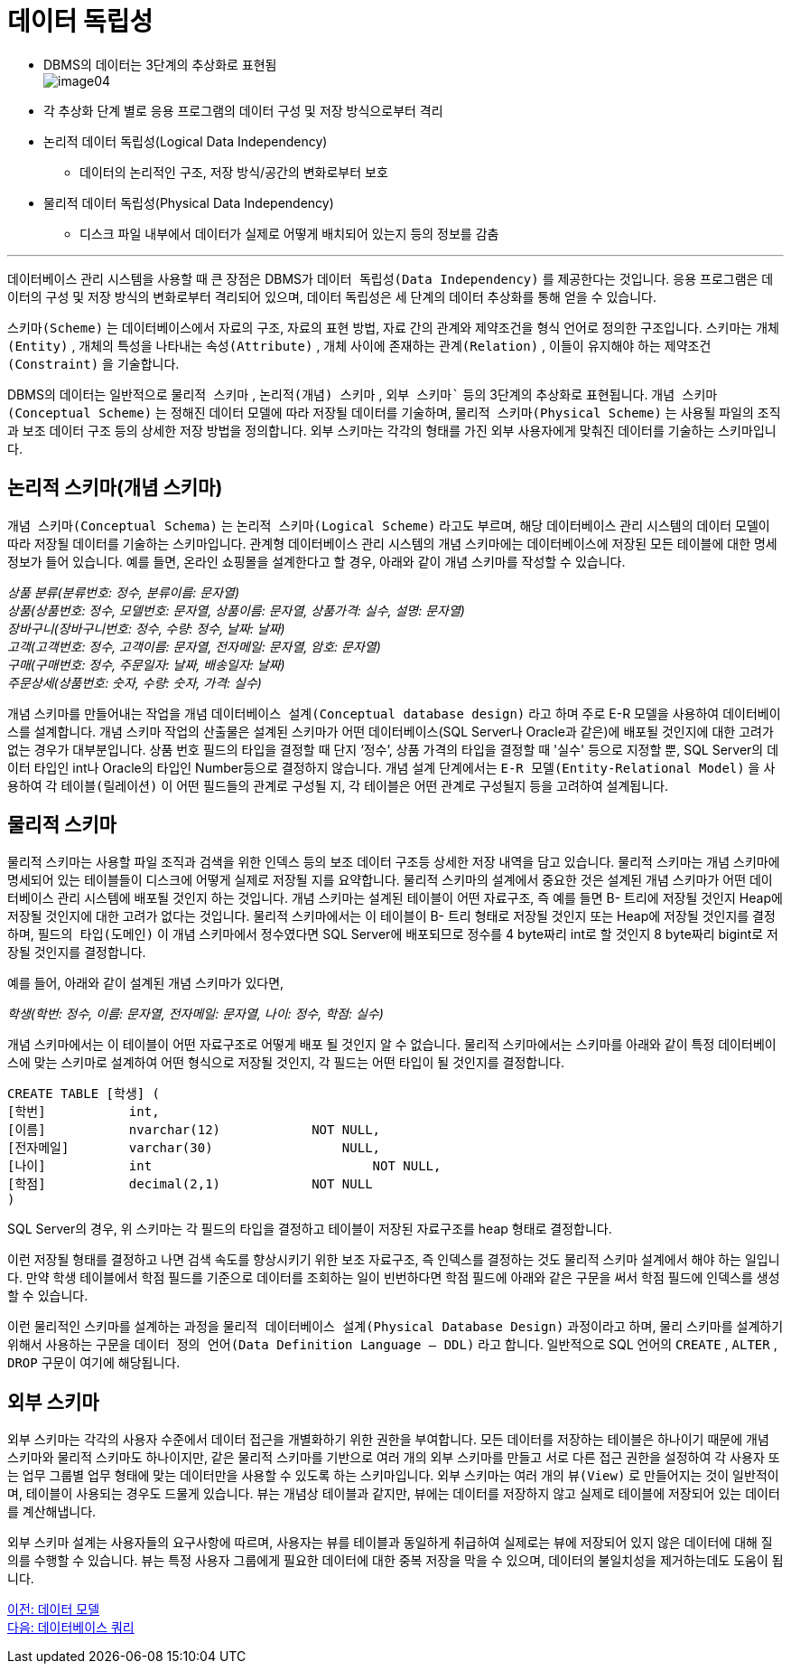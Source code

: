 = 데이터 독립성

* DBMS의 데이터는 3단계의 추상화로 표현됨 +
image:../images/image04.png[]
+
* 각 추상화 단계 별로 응용 프로그램의 데이터 구성 및 저장 방식으로부터 격리
* 논리적 데이터 독립성(Logical Data Independency)
** 데이터의 논리적인 구조, 저장 방식/공간의 변화로부터 보호
* 물리적 데이터 독립성(Physical Data Independency)
** 디스크 파일 내부에서 데이터가 실제로 어떻게 배치되어 있는지 등의 정보를 감춤

---

데이터베이스 관리 시스템을 사용할 때 큰 장점은 DBMS가 `데이터 독립성(Data Independency)` 를 제공한다는 것입니다. 응용 프로그램은 데이터의 구성 및 저장 방식의 변화로부터 격리되어 있으며, 데이터 독립성은 세 단계의 데이터 추상화를 통해 얻을 수 있습니다.

`스키마(Scheme)` 는 데이터베이스에서 자료의 구조, 자료의 표현 방법, 자료 간의 관계와 제약조건을 형식 언어로 정의한 구조입니다. 스키마는 `개체(Entity)` , 개체의 특성을 나타내는 `속성(Attribute)` , 개체 사이에 존재하는 `관계(Relation)` , 이들이 유지해야 하는 `제약조건(Constraint)` 을 기술합니다.

DBMS의 데이터는 일반적으로 `물리적 스키마` , `논리적(개념) 스키마` , `외부 스키마`` 등의 3단계의 추상화로 표현됩니다. `개념 스키마(Conceptual Scheme)` 는 정해진 데이터 모델에 따라 저장될 데이터를 기술하며, `물리적 스키마(Physical Scheme)` 는 사용될 파일의 조직과 보조 데이터 구조 등의 상세한 저장 방법을 정의합니다. 외부 스키마는 각각의 형태를 가진 외부 사용자에게 맞춰진 데이터를 기술하는 스키마입니다.

== 논리적 스키마(개념 스키마)

`개념 스키마(Conceptual Schema)` 는 `논리적 스키마(Logical Scheme)` 라고도 부르며, 해당 데이터베이스 관리 시스템의 데이터 모델이 따라 저장될 데이터를 기술하는 스키마입니다. 관계형 데이터베이스 관리 시스템의 개념 스키마에는 데이터베이스에 저장된 모든 테이블에 대한 명세 정보가 들어 있습니다. 예를 들면, 온라인 쇼핑몰을 설계한다고 할 경우, 아래와 같이 개념 스키마를 작성할 수 있습니다.

__상품 분류(분류번호: 정수, 분류이름: 문자열) +
상품(상품번호: 정수, 모델번호: 문자열, 상품이름: 문자열, 상품가격: 실수, 설명: 문자열) +
장바구니(장바구니번호: 정수, 수량: 정수, 날짜: 날짜) +
고객(고객번호: 정수, 고객이름: 문자열, 전자메일: 문자열, 암호: 문자열) +
구매(구매번호: 정수, 주문일자: 날짜, 배송일자: 날짜) +
주문상세(상품번호: 숫자, 수량: 숫자, 가격: 실수)__

개념 스키마를 만들어내는 작업을 개념 `데이터베이스 설계(Conceptual database design)` 라고 하며 주로 E-R 모델을 사용하여 데이터베이스를 설계합니다. 개념 스키마 작업의 산출물은 설계된 스키마가 어떤 데이터베이스(SQL Server나 Oracle과 같은)에 배포될 것인지에 대한 고려가 없는 경우가 대부분입니다. 상품 번호 필드의 타입을 결정할 때 단지 ‘정수’, 상품 가격의 타입을 결정할 때 '실수' 등으로 지정할 뿐, SQL Server의 데이터 타입인 int나 Oracle의 타입인 Number등으로 결정하지 않습니다. 개념 설계 단계에서는 `E-R 모델(Entity-Relational Model)` 을 사용하여 각 `테이블(릴레이션)` 이 어떤 필드들의 관계로 구성될 지, 각 테이블은 어떤 관계로 구성될지 등을 고려하여 설계됩니다.

== 물리적 스키마

물리적 스키마는 사용할 파일 조직과 검색을 위한 인덱스 등의 보조 데이터 구조등 상세한 저장 내역을 담고 있습니다. 물리적 스키마는 개념 스키마에 명세되어 있는 테이블들이 디스크에 어떻게 실제로 저장될 지를 요약합니다. 물리적 스키마의 설계에서 중요한 것은 설계된 개념 스키마가 어떤 데이터베이스 관리 시스템에 배포될 것인지 하는 것입니다. 개념 스키마는 설계된 테이블이 어떤 자료구조, 즉 예를 들면 B- 트리에 저장될 것인지 Heap에 저장될 것인지에 대한 고려가 없다는 것입니다. 물리적 스키마에서는 이 테이블이 B- 트리 형태로 저장될 것인지 또는 Heap에 저장될 것인지를 결정하며, `필드의 타입(도메인)` 이 개념 스키마에서 정수였다면 SQL Server에 배포되므로 정수를 4 byte짜리 int로 할 것인지 8 byte짜리 bigint로 저장될 것인지를 결정합니다.

예를 들어, 아래와 같이 설계된 개념 스키마가 있다면,

__학생(학번: 정수, 이름: 문자열, 전자메일: 문자열, 나이: 정수, 학점: 실수)__

개념 스키마에서는 이 테이블이 어떤 자료구조로 어떻게 배포 될 것인지 알 수 없습니다. 물리적 스키마에서는 스키마를 아래와 같이 특정 데이터베이스에 맞는 스키마로 설계하여 어떤 형식으로 저장될 것인지, 각 필드는 어떤 타입이 될 것인지를 결정합니다.

[source, sql]
----
CREATE TABLE [학생] (
[학번]		int,
[이름]		nvarchar(12)		NOT NULL,
[전자메일]	varchar(30)		    NULL,
[나이]		int			        NOT NULL,
[학점]		decimal(2,1)		NOT NULL
)
----

SQL Server의 경우, 위 스키마는 각 필드의 타입을 결정하고 테이블이 저장된 자료구조를 heap 형태로 결정합니다.

이런 저장될 형태를 결정하고 나면 검색 속도를 향상시키기 위한 보조 자료구조, 즉 인덱스를 결정하는 것도 물리적 스키마 설계에서 해야 하는 일입니다. 만약 학생 테이블에서 학점 필드를 기준으로 데이터를 조회하는 일이 빈번하다면 학점 필드에 아래와 같은 구문을 써서 학점 필드에 인덱스를 생성할 수 있습니다. 

이런 물리적인 스키마를 설계하는 과정을 `물리적 데이터베이스 설계(Physical Database Design)` 과정이라고 하며, 물리 스키마를 설계하기 위해서 사용하는 구문을 `데이터 정의 언어(Data Definition Language – DDL)` 라고 합니다. 일반적으로 SQL 언어의 `CREATE` , `ALTER` , `DROP` 구문이 여기에 해당됩니다.

== 외부 스키마

외부 스키마는 각각의 사용자 수준에서 데이터 접근을 개별화하기 위한 권한을 부여합니다. 모든 데이터를 저장하는 테이블은 하나이기 때문에 개념 스키마와 물리적 스키마도 하나이지만, 같은 물리적 스키마를 기반으로 여러 개의 외부 스키마를 만들고 서로 다른 접근 권한을 설정하여 각 사용자 또는 업무 그룹별 업무 형태에 맞는 데이터만을 사용할 수 있도록 하는 스키마입니다. 외부 스키마는 여러 개의 `뷰(View)` 로 만들어지는 것이 일반적이며, 테이블이 사용되는 경우도 드물게 있습니다. 뷰는 개념상 테이블과 같지만, 뷰에는 데이터를 저장하지 않고 실제로 테이블에 저장되어 있는 데이터를 계산해냅니다. 

외부 스키마 설계는 사용자들의 요구사항에 따르며, 사용자는 뷰를 테이블과 동일하게 취급하여 실제로는 뷰에 저장되어 있지 않은 데이터에 대해 질의를 수행할 수 있습니다. 뷰는 특정 사용자 그룹에게 필요한 데이터에 대한 중복 저장을 막을 수 있으며, 데이터의 불일치성을 제거하는데도 도움이 됩니다.

link:./11_data_model.adoc[이전: 데이터 모델] +
link:./13_database_query.adoc[다음: 데이터베이스 쿼리]